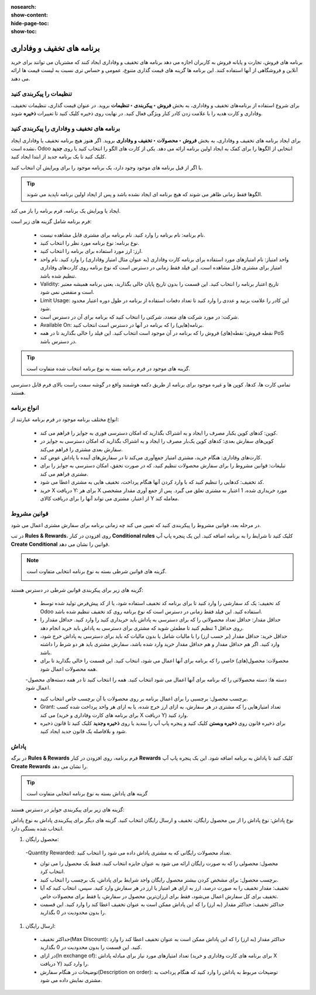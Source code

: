 :nosearch:
:show-content:
:hide-page-toc:
:show-toc:


=======================================
برنامه های تخفیف و وفاداری
=======================================

برنامه های فروش، تجارت و پایانه فروش به کاربران اجازه می دهد برنامه های تخفیف و وفاداری ایجاد کنند که مشتریان می توانند برای خرید آنلاین و فروشگاهی از آنها استفاده کنند. این برنامه ها گزینه های قیمت گذاری متنوع، عمومی و حساس تری نسبت به لیست قیمت ها ارائه می دهند.

تنظیمات را پیکربندی کنید
--------------------------------------------
برای شروع استفاده از برنامه‌های تخفیف و وفاداری، به بخش **فروش ‣ پیکربندی ‣ تنظیمات** بروید. در عنوان قیمت گذاری، تنظیمات تخفیف، وفاداری و کارت هدیه را با علامت زدن کادر کنار ویژگی فعال کنید. در نهایت روی ذخیره کلیک کنید تا تغییرات **ذخیره** شوند.

.. image:: ./img/products&Prices/c13.jpg
   :align: center
   :alt: فروش


برنامه های تخفیف و وفاداری را پیکربندی کنید
--------------------------------------------------------------------
برای ایجاد برنامه های تخفیف و وفاداری، به بخش **فروش ‣ محصولات ‣ تخفیف و وفاداری** بروید.
اگر هنوز هیچ برنامه تخفیف یا وفاداری ایجاد نشده است، Odoo انتخابی از الگوها را برای کمک به ایجاد اولین برنامه ارائه می دهد. یکی از کارت های الگو را انتخاب کنید یا روی **جدید** کلیک کنید تا یک برنامه جدید از ابتدا ایجاد کنید.


.. image:: ./img/products&Prices/c14.jpg
   :align: center
   :alt: فروش


یا اگر از قبل برنامه های موجود وجود دارد، یک برنامه موجود را برای ویرایش آن انتخاب کنید.

.. image:: ./img/products&Prices/c15.jpg
   :align: center
   :alt: فروش


.. tip::
    الگوها فقط زمانی ظاهر می شوند که هیچ برنامه ای ایجاد نشده باشد و پس از ایجاد اولین برنامه ناپدید می شوند.


ایجاد یا ویرایش یک برنامه، فرم برنامه را باز می کند.


فرم برنامه شامل گزینه های زیر است:

    - نام برنامه: نام برنامه را وارد کنید. نام برنامه برای مشتری قابل مشاهده نیست.

    - نوع برنامه: نوع برنامه مورد نظر را انتخاب کنید.

    - ارز: ارز مورد استفاده برای برنامه را انتخاب کنید.

    - واحد امتیاز: نام امتیازهای مورد استفاده برای برنامه کارت وفاداری (به عنوان مثال امتیاز وفاداری) را وارد کنید. نام واحد امتیاز برای مشتری قابل مشاهده است. این فیلد فقط زمانی در دسترس است که نوع برنامه روی کارت‌های وفاداری تنظیم شده باشد.

    - Validity: تاریخ اعتبار برنامه را انتخاب کنید. این قسمت را بدون تاریخ پایان خالی بگذارید، یعنی برنامه همیشه معتبر است و منقضی نمی شود.

    - Limit Usage: این کادر را علامت بزنید و عددی را وارد کنید تا تعداد دفعات استفاده از برنامه در طول دوره اعتبار محدود شود.

    - شرکت: در مورد شرکت های متعدد، شرکتی را انتخاب کنید که برنامه برای آن در دسترس است.

    - Available On: برنامه(هایی) را که برنامه در آنها در دسترس است انتخاب کنید.

    - نقطه فروش: نقطه(های) فروش را که برنامه در آن موجود است انتخاب کنید. این فیلد را خالی بگذارید تا در همه PoS در دسترس باشد.


.. image:: ./img/products&Prices/c16.jpg
   :align: center
   :alt: فروش


.. tip::
    گزینه های موجود در فرم برنامه بسته به نوع برنامه انتخاب شده متفاوت است.


تمامی کارت ها، کدها، کوپن ها و غیره موجود برای برنامه از طریق دکمه هوشمند واقع در گوشه سمت راست بالای فرم قابل دسترسی هستند.

.. image:: ./img/products&Prices/c17.jpg
   :align: center
   :alt: فروش



انواع برنامه
---------------------------------------------

انواع مختلف برنامه موجود در فرم برنامه عبارتند از:

    - کوپن: کدهای کوپن یکبار مصرف را ایجاد و به اشتراک بگذارید که امکان دسترسی فوری به جوایز را فراهم می کند.
    - کوپن‌های سفارش بعدی: کدهای کوپن یک‌بار مصرف را ایجاد و به اشتراک بگذارید که امکان دسترسی به جوایز در سفارش بعدی مشتری را فراهم می‌کند.
    - کارت‌های وفاداری: هنگام خرید، مشتری امتیاز جمع‌آوری می‌کند تا در سفارش‌های آینده با پاداش عوض کند.
    - تبلیغات: قوانین مشروط را برای سفارش محصولات تنظیم کنید، که در صورت تحقق، امکان دسترسی به جوایز را برای مشتری فراهم می کند.
    - کد تخفیف: کدهایی را تنظیم کنید که با وارد کردن آنها هنگام پرداخت، تخفیف هایی به مشتری اعطا می شود.
    - خرید X دریافت Y: برای هر X مورد خریداری شده، 1 اعتبار به مشتری تعلق می گیرد. پس از جمع آوری مقدار مشخصی از اعتبار، مشتری می تواند آنها را برای دریافت کالای Y معامله کند.


قوانین مشروط
-----------------------------------------------
در مرحله بعد، قوانین مشروط را پیکربندی کنید که تعیین می کند چه زمانی برنامه برای سفارش مشتری اعمال می شود.

.. image:: ./img/products&Prices/c18.jpg
   :align: center
   :alt: فروش

در تب **Rules & Rewards**، روی افزودن در کنار **Conditional rules** کلیک کنید تا شرایط را به برنامه اضافه کنید. این یک پنجره پاپ آپ **Create Conditional** قوانین را نشان می دهد.

.. image:: ./img/products&Prices/c19.jpg
   :align: center
   :alt: فروش


.. note::
    گزینه های قوانین شرطی بسته به نوع برنامه انتخابی متفاوت است.


    .. image:: ./img/products&Prices/c20.jpg
        :align: center
        :alt: فروش

گزینه های زیر برای پیکربندی قوانین شرطی در دسترس هستند:

    - کد تخفیف: یک کد سفارشی را وارد کنید تا برای برنامه کد تخفیف استفاده شود، یا از کد پیش‌فرض تولید شده توسط Odoo استفاده کنید. این فیلد فقط زمانی در دسترس است که نوع برنامه روی کد تخفیف تنظیم شده باشد.

    - حداقل مقدار: حداقل تعداد محصولاتی را که برای دسترسی به پاداش باید خریداری کنید را وارد کنید. حداقل مقدار را روی حداقل 1 تنظیم کنید تا مطمئن شوید که مشتری برای دسترسی به پاداش باید خرید انجام دهد.

    - حداقل خرید: حداقل مقدار (بر حسب ارز) را با مالیات شامل یا بدون مالیات که باید برای دسترسی به پاداش خرج شود، وارد کنید. اگر هم حداقل مقدار و هم حداقل مقدار خرید وارد شده باشد، سفارش مشتری باید هر دو شرط را داشته باشد.

    - محصولات: محصول(های) خاصی را که برنامه برای آنها اعمال می شود، انتخاب کنید. این قسمت را خالی بگذارید تا برای همه محصولات اعمال شود.

    -دسته ها: دسته محصولاتی را که برنامه برای آنها اعمال می شود انتخاب کنید. همه را انتخاب کنید تا در همه دسته‌های محصول اعمال شود.

    - برچسب محصول: برچسبی را برای اعمال برنامه بر روی محصولات با آن برچسب خاص انتخاب کنید.

    - Grant: تعداد امتیازهایی را که مشتری در هر سفارش، به ازای ارز خرج شده، یا به ازای هر واحد پرداخت شده کسب می کند (برای برنامه های کارت وفاداری و خرید X دریافت Y) وارد کنید.

    - برای ذخیره قانون روی **ذخیره وبستن** کلیک کنید و پنجره پاپ آپ را ببندید یا روی **ذخیره وجدید** کلیک کنید تا قانون ذخیره شود و بلافاصله یک قانون جدید ایجاد کنید.


پاداش
--------------------------------
در برگه **Rules & Rewards** فرم برنامه، روی افزودن در کنار **Rewards** کلیک کنید تا پاداش به برنامه اضافه شود. این یک پنجره پاپ آپ **Create Rewards** را نشان می دهد.


.. tip::
    گزینه های پاداش بسته به نوع برنامه انتخابی متفاوت است


گزینه های زیر برای پیکربندی جوایز در دسترس هستند:


نوع پاداش: نوع پاداش را از بین محصول رایگان، تخفیف و ارسال رایگان انتخاب کنید. گزینه های دیگر برای پیکربندی پاداش به نوع پاداش انتخاب شده بستگی دارد.


#. محصول رایگان:

  -Quantity Rewarded: تعداد محصولات رایگانی که به مشتری پاداش داده می شود را انتخاب کنید.

  - محصول: محصولی را که به صورت رایگان ارائه می شود به عنوان جایزه انتخاب کنید. فقط یک محصول را می توان انتخاب کرد.
  - برچسب محصول: برای مشخص کردن بیشتر محصول رایگان واجد شرایط برای پاداش، یک برچسب را انتخاب کنید.
  - تخفیف: مقدار تخفیف را به صورت درصد، ارز به ازای هر امتیاز یا ارز در هر سفارش وارد کنید. سپس، انتخاب کنید که آیا تخفیف برای کل سفارش اعمال می‌شود، فقط برای ارزان‌ترین محصول در سفارش، یا فقط برای محصولات خاص.
  - حداکثر تخفیف: حداکثر مقدار (به ارز) را که این پاداش ممکن است به عنوان تخفیف اعطا کند را وارد کنید. این قسمت را بدون محدودیت در 0 بگذارید.


#. ارسال رایگان:

  - حداکثر تخفیف(Max Discount): حداکثر مقدار (به ارز) را که این پاداش ممکن است به عنوان تخفیف اعطا کند را وارد کنید. این قسمت را بدون محدودیت در 0 بگذارید.
  - در ازای(In exchange of): تعداد امتیازهای مورد نیاز برای مبادله پاداش (برای برنامه های کارت وفاداری و خرید X دریافت Y) را وارد کنید.
  - توضیحات در هنگام سفارش(Description on order): توضیحات مربوط به پاداش را وارد کنید که هنگام پرداخت به مشتری نمایش داده می شود.


.. image:: ./img/products&Prices/c21.jpg
    :align: center
    :alt: فروش


